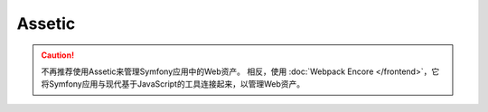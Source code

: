 Assetic
=======

.. caution::

    不再推荐使用Assetic来管理Symfony应用中的Web资产。
    相反，使用 :doc:`Webpack Encore </frontend>`，它将Symfony应用与现代基于JavaScript的工具连接起来，以管理Web资产。
